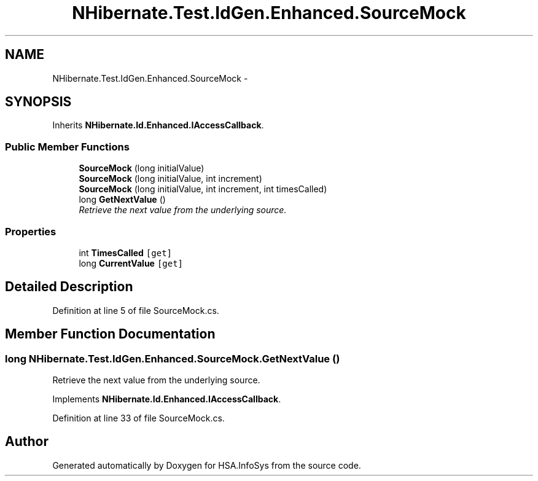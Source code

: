 .TH "NHibernate.Test.IdGen.Enhanced.SourceMock" 3 "Fri Jul 5 2013" "Version 1.0" "HSA.InfoSys" \" -*- nroff -*-
.ad l
.nh
.SH NAME
NHibernate.Test.IdGen.Enhanced.SourceMock \- 
.SH SYNOPSIS
.br
.PP
.PP
Inherits \fBNHibernate\&.Id\&.Enhanced\&.IAccessCallback\fP\&.
.SS "Public Member Functions"

.in +1c
.ti -1c
.RI "\fBSourceMock\fP (long initialValue)"
.br
.ti -1c
.RI "\fBSourceMock\fP (long initialValue, int increment)"
.br
.ti -1c
.RI "\fBSourceMock\fP (long initialValue, int increment, int timesCalled)"
.br
.ti -1c
.RI "long \fBGetNextValue\fP ()"
.br
.RI "\fIRetrieve the next value from the underlying source\&. \fP"
.in -1c
.SS "Properties"

.in +1c
.ti -1c
.RI "int \fBTimesCalled\fP\fC [get]\fP"
.br
.ti -1c
.RI "long \fBCurrentValue\fP\fC [get]\fP"
.br
.in -1c
.SH "Detailed Description"
.PP 
Definition at line 5 of file SourceMock\&.cs\&.
.SH "Member Function Documentation"
.PP 
.SS "long NHibernate\&.Test\&.IdGen\&.Enhanced\&.SourceMock\&.GetNextValue ()"

.PP
Retrieve the next value from the underlying source\&. 
.PP
Implements \fBNHibernate\&.Id\&.Enhanced\&.IAccessCallback\fP\&.
.PP
Definition at line 33 of file SourceMock\&.cs\&.

.SH "Author"
.PP 
Generated automatically by Doxygen for HSA\&.InfoSys from the source code\&.
